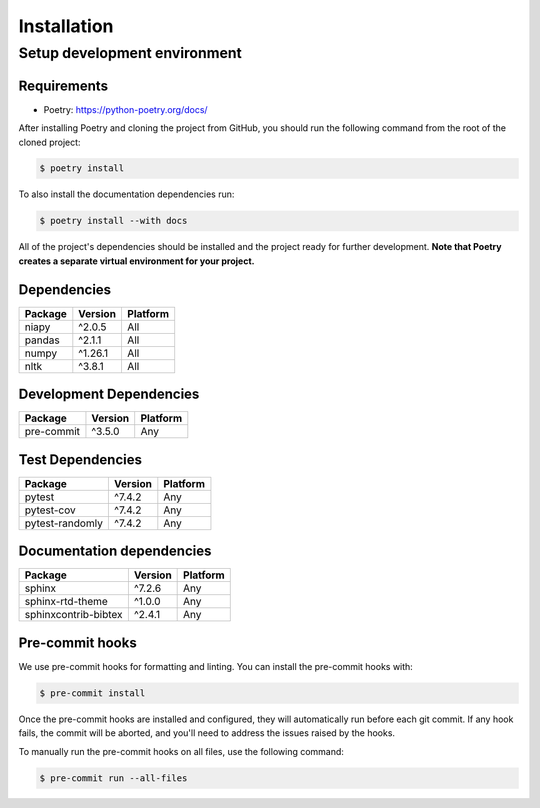 Installation
============

Setup development environment
-----------------------------

Requirements
~~~~~~~~~~~~

-  Poetry: https://python-poetry.org/docs/

After installing Poetry and cloning the project from GitHub, you should
run the following command from the root of the cloned project:

.. code:: sh

    $ poetry install

To also install the documentation dependencies run:

.. code:: sh

    $ poetry install --with docs

All of the project's dependencies should be installed and the project
ready for further development. **Note that Poetry creates a separate
virtual environment for your project.**

Dependencies
~~~~~~~~~~~~

+----------------+--------------+------------+
| Package        | Version      | Platform   |
+================+==============+============+
| niapy          | ^2.0.5       | All        |
+----------------+--------------+------------+
| pandas         | ^2.1.1       | All        |
+----------------+--------------+------------+
| numpy          | ^1.26.1      | All        |
+----------------+--------------+------------+
| nltk           | ^3.8.1       | All        |
+----------------+--------------+------------+

Development Dependencies
~~~~~~~~~~~~~~~~~~~~~~~~

+--------------------+-----------+------------+
| Package            | Version   | Platform   |
+====================+===========+============+
| pre-commit         | ^3.5.0    | Any        |
+--------------------+-----------+------------+

Test Dependencies
~~~~~~~~~~~~~~~~~

+--------------------+-----------+------------+
| Package            | Version   | Platform   |
+====================+===========+============+
| pytest             | ^7.4.2    | Any        |
+--------------------+-----------+------------+
| pytest-cov         | ^7.4.2    | Any        |
+--------------------+-----------+------------+
| pytest-randomly    | ^7.4.2    | Any        |
+--------------------+-----------+------------+

Documentation dependencies
~~~~~~~~~~~~~~~~~~~~~~~~~~

+------------------------------+--------------+------------+
| Package                      | Version      | Platform   |
+==============================+==============+============+
| sphinx                       | ^7.2.6       | Any        |
+------------------------------+--------------+------------+
| sphinx-rtd-theme             | ^1.0.0       | Any        |
+------------------------------+--------------+------------+
| sphinxcontrib-bibtex         | ^2.4.1       | Any        |
+------------------------------+--------------+------------+


Pre-commit hooks
~~~~~~~~~~~~~~~~

We use pre-commit hooks for formatting and linting. You can install the pre-commit hooks with:

.. code:: sh

    $ pre-commit install


Once the pre-commit hooks are installed and configured, they will automatically run before each git commit. If any hook fails, the commit will be aborted, and you'll need to address the issues raised by the hooks.

To manually run the pre-commit hooks on all files, use the following command:

.. code:: sh

    $ pre-commit run --all-files
